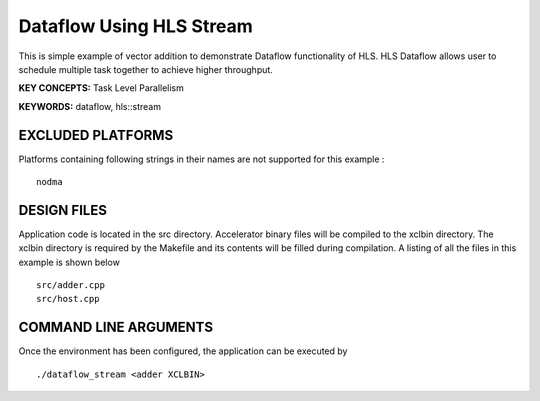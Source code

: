 Dataflow Using HLS Stream
=========================

This is simple example of vector addition to demonstrate Dataflow functionality of HLS. HLS Dataflow allows user to schedule multiple task together to achieve higher throughput.

**KEY CONCEPTS:** Task Level Parallelism

**KEYWORDS:** dataflow, hls::stream

EXCLUDED PLATFORMS
------------------

Platforms containing following strings in their names are not supported for this example :

::

   nodma

DESIGN FILES
------------

Application code is located in the src directory. Accelerator binary files will be compiled to the xclbin directory. The xclbin directory is required by the Makefile and its contents will be filled during compilation. A listing of all the files in this example is shown below

::

   src/adder.cpp
   src/host.cpp
   
COMMAND LINE ARGUMENTS
----------------------

Once the environment has been configured, the application can be executed by

::

   ./dataflow_stream <adder XCLBIN>

